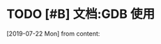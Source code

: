 #+STARTUP: overview
* TODO [#B] 文档:GDB 使用
  SCHEDULED: <2019-07-29 Mon>
  [2019-07-22 Mon] from 
  content:
